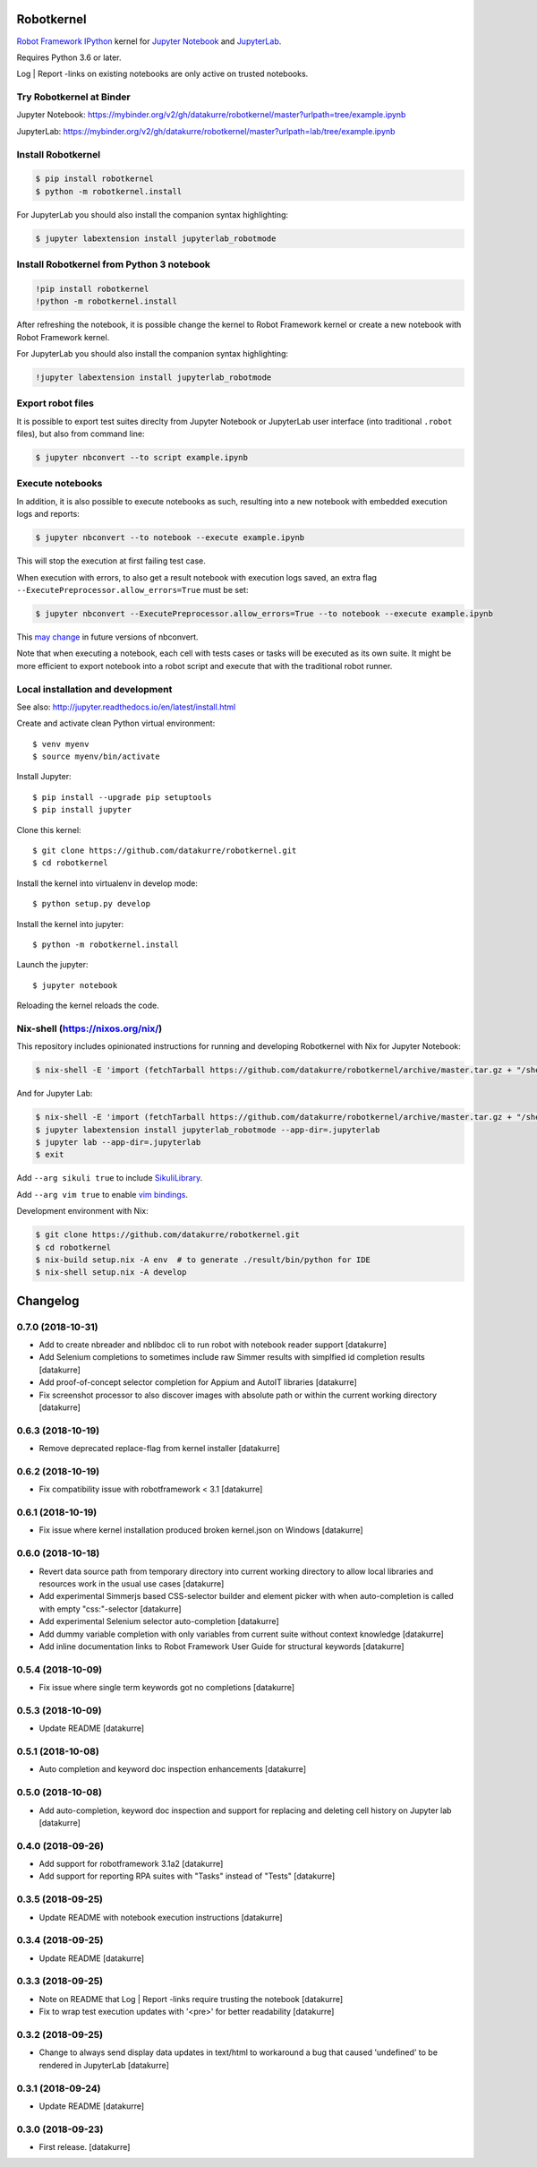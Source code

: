 Robotkernel
===========

`Robot Framework`_ IPython_ kernel for `Jupyter Notebook`_ and JupyterLab_.

Requires Python 3.6 or later.

Log | Report -links on existing notebooks are only active on trusted notebooks.

.. _Robot Framework: http://robotframework.org/
.. _IPython: https://ipython.org/
.. _Jupyter Notebook: https://jupyter.readthedocs.io/en/latest/
.. _JupyterLab: https://jupyterlab.readthedocs.io/en/stable/


Try Robotkernel at Binder
-------------------------

Jupyter Notebook: https://mybinder.org/v2/gh/datakurre/robotkernel/master?urlpath=tree/example.ipynb

JupyterLab: https://mybinder.org/v2/gh/datakurre/robotkernel/master?urlpath=lab/tree/example.ipynb


Install Robotkernel
-------------------

.. code:: bash

   $ pip install robotkernel
   $ python -m robotkernel.install

For JupyterLab you should also install the companion syntax highlighting:

.. code:: bash

   $ jupyter labextension install jupyterlab_robotmode


Install Robotkernel from Python 3 notebook
------------------------------------------

.. code:: bash

   !pip install robotkernel
   !python -m robotkernel.install

After refreshing the notebook, it is possible change the kernel to Robot Framework kernel or create a new notebook with Robot Framework kernel.

For JupyterLab you should also install the companion syntax highlighting:

.. code:: bash

   !jupyter labextension install jupyterlab_robotmode


Export robot files
------------------

It is possible to export test suites direclty from Jupyter Notebook or JupyterLab user interface (into traditional ``.robot`` files), but also from command line:

.. code:: bash

   $ jupyter nbconvert --to script example.ipynb


Execute notebooks
-----------------

In addition, it is also possible to execute notebooks as such, resulting into a new notebook with embedded execution logs and reports:

.. code:: bash

   $ jupyter nbconvert --to notebook --execute example.ipynb

This will stop the execution at first failing test case.

When execution with errors, to also get a result notebook with execution logs saved, an extra flag ``--ExecutePreprocessor.allow_errors=True`` must be set:

.. code:: bash

   $ jupyter nbconvert --ExecutePreprocessor.allow_errors=True --to notebook --execute example.ipynb

This `may change`__ in future versions of nbconvert.

__ https://github.com/jupyter/nbconvert/issues/626

Note that when executing a notebook, each cell with tests cases or tasks will be executed as its own suite. It might be more efficient to export notebook into a robot script and execute that with the traditional robot runner.


Local installation and development
----------------------------------

See also: http://jupyter.readthedocs.io/en/latest/install.html

Create and activate clean Python virtual environment::

    $ venv myenv
    $ source myenv/bin/activate

Install Jupyter::

    $ pip install --upgrade pip setuptools
    $ pip install jupyter

Clone this kernel::

    $ git clone https://github.com/datakurre/robotkernel.git
    $ cd robotkernel

Install the kernel into virtualenv in develop mode::

    $ python setup.py develop

Install the kernel into jupyter::

    $ python -m robotkernel.install

Launch the jupyter::

    $ jupyter notebook

Reloading the kernel reloads the code.


Nix-shell (https://nixos.org/nix/)
----------------------------------

This repository includes opinionated instructions for running and developing Robotkernel with Nix for Jupyter Notebook:

.. code:: bash

   $ nix-shell -E 'import (fetchTarball https://github.com/datakurre/robotkernel/archive/master.tar.gz + "/shell.nix")' --run "jupyter notebook"

And for Jupyter Lab:

.. code:: bash

   $ nix-shell -E 'import (fetchTarball https://github.com/datakurre/robotkernel/archive/master.tar.gz + "/shell.nix")'
   $ jupyter labextension install jupyterlab_robotmode --app-dir=.jupyterlab
   $ jupyter lab --app-dir=.jupyterlab
   $ exit

Add ``--arg sikuli true`` to include SikuliLibrary_.

Add ``--arg vim true`` to enable `vim bindings`_.

.. _SikuliLibrary: https://github.com/rainmanwy/robotframework-SikuliLibrary
.. _vim bindings: https://github.com/lambdalisue/jupyter-vim-binding

Development environment with Nix:

.. code:: bash

    $ git clone https://github.com/datakurre/robotkernel.git
    $ cd robotkernel
    $ nix-build setup.nix -A env  # to generate ./result/bin/python for IDE
    $ nix-shell setup.nix -A develop

Changelog
=========

0.7.0 (2018-10-31)
------------------

- Add to create nbreader and nblibdoc cli to run robot with notebook reader
  support
  [datakurre]
- Add Selenium completions to sometimes include raw Simmer results with
  simplfied id completion results
  [datakurre]
- Add proof-of-concept selector completion for Appium and AutoIT libraries
  [datakurre]
- Fix screenshot processor to also discover images with absolute path or within
  the current working directory
  [datakurre]

0.6.3 (2018-10-19)
------------------

- Remove deprecated replace-flag from kernel installer
  [datakurre]

0.6.2 (2018-10-19)
------------------

- Fix compatibility issue with robotframework < 3.1
  [datakurre]

0.6.1 (2018-10-19)
------------------

- Fix issue where kernel installation produced broken kernel.json on Windows
  [datakurre]

0.6.0 (2018-10-18)
------------------

- Revert data source path from temporary directory into current working
  directory to allow local libraries and resources work in the usual use cases
  [datakurre]
- Add experimental Simmerjs based CSS-selector builder and element picker with
  when auto-completion is called with empty "css:"-selector
  [datakurre]
- Add experimental Selenium selector auto-completion
  [datakurre]
- Add dummy variable completion with only variables from current suite without
  context knowledge
  [datakurre]
- Add inline documentation links to Robot Framework User Guide for structural
  keywords
  [datakurre]

0.5.4 (2018-10-09)
------------------

- Fix issue where single term keywords got no completions
  [datakurre]

0.5.3 (2018-10-09)
------------------

- Update README
  [datakurre]

0.5.1 (2018-10-08)
------------------

- Auto completion and keyword doc inspection enhancements
  [datakurre]

0.5.0 (2018-10-08)
------------------

- Add auto-completion, keyword doc inspection and support for
  replacing and deleting cell history on Jupyter lab
  [datakurre]

0.4.0 (2018-09-26)
------------------

- Add support for robotframework 3.1a2
  [datakurre]

- Add support for reporting RPA suites with "Tasks" instead of "Tests"
  [datakurre]

0.3.5 (2018-09-25)
------------------

- Update README with notebook execution instructions
  [datakurre]

0.3.4 (2018-09-25)
------------------

- Update README
  [datakurre]

0.3.3 (2018-09-25)
------------------

- Note on README that Log | Report -links require trusting the notebook
  [datakurre]

- Fix to wrap test execution updates with '<pre>' for better readability
  [datakurre]

0.3.2 (2018-09-25)
------------------

- Change to always send display data updates in text/html to workaround a bug
  that caused 'undefined' to be rendered in JupyterLab
  [datakurre]

0.3.1 (2018-09-24)
------------------

- Update README
  [datakurre]

0.3.0 (2018-09-23)
------------------

- First release.
  [datakurre]


